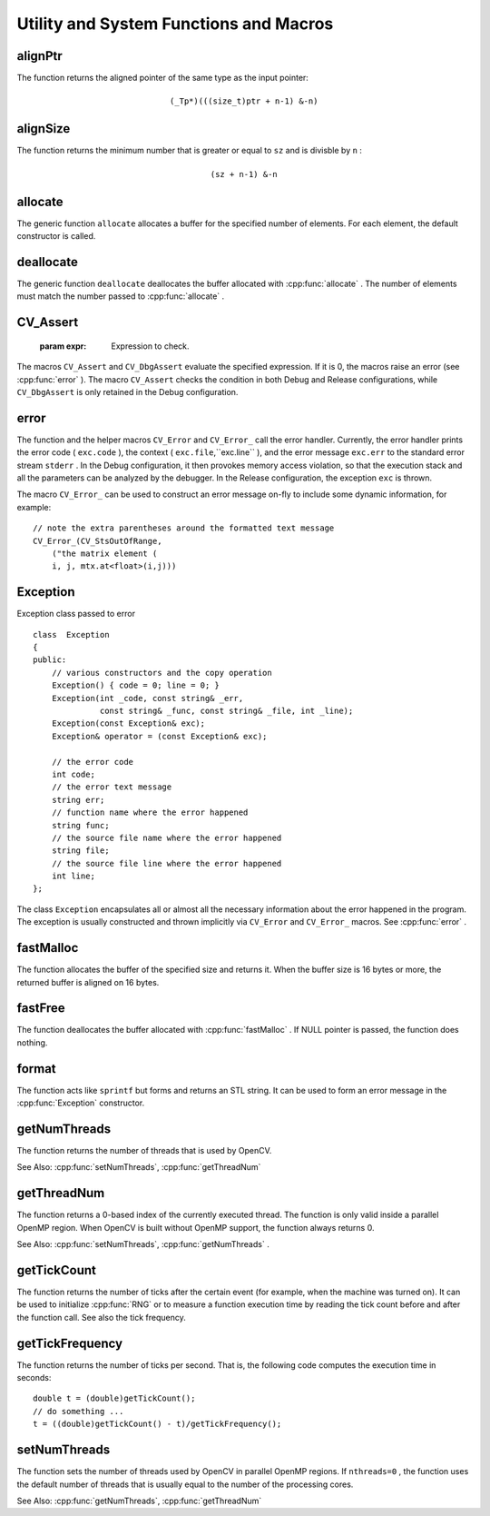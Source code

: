 Utility and System Functions and Macros
=======================================

.. highlight:: cpp

.. index:: alignPtr

alignPtr
------------
.. cpp:function:: template<typename _Tp> _Tp* alignPtr(_Tp* ptr, int n=sizeof(_Tp))

    Aligns a pointer to the specified number of bytes.

    :param ptr: Aligned pointer.

    :param n: Alignment size that must be a power of two.

The function returns the aligned pointer of the same type as the input pointer:

.. math::

    \texttt{(\_Tp*)(((size\_t)ptr + n-1) \& -n)}

.. index:: alignSize

alignSize
-------------
.. cpp:function:: size_t alignSize(size_t sz, int n)

    Aligns a buffer size to the specified number of bytes.

    :param sz: Buffer size to align.

    :param n: Alignment size that must be a power of two.

The function returns the minimum number that is greater or equal to ``sz`` and is divisble by ``n`` :

.. math::

    \texttt{(sz + n-1) \& -n}

.. index:: allocate

allocate
------------
.. cpp:function:: template<typename _Tp> _Tp* allocate(size_t n)

    Allocates an array of elements.

    :param n: Number of elements to allocate.

The generic function ``allocate`` allocates a buffer for the specified number of elements. For each element, the default constructor is called.

.. index:: deallocate

deallocate
--------------
.. cpp:function:: template<typename _Tp> void deallocate(_Tp* ptr, size_t n)

    Deallocates an array of elements.

    :param ptr: Pointer to the deallocated buffer.

    :param n: Number of elements in the buffer.

The generic function ``deallocate`` deallocates the buffer allocated with
:cpp:func:`allocate` . The number of elements must match the number passed to
:cpp:func:`allocate` .

.. index:: CV_Assert

.. _CV_Assert:

CV_Assert
---------
.. cpp:function:: CV_Assert(expr)

    Checks a condition at runtime. ::

    #define CV_Assert( expr ) ...
    #define CV_DbgAssert(expr) ...
..

    :param expr: Expression to check.

The macros ``CV_Assert`` and ``CV_DbgAssert`` evaluate the specified expression. If it is 0, the macros raise an error (see
:cpp:func:`error` ). The macro ``CV_Assert`` checks the condition in both Debug and Release configurations, while ``CV_DbgAssert`` is only retained in the Debug configuration.

.. index:: error

error
---------
.. cpp:function:: void error( const Exception\& exc )

.. cpp:function:: \#define CV_Error( code, msg ) <...>

.. cpp:function:: \#define CV_Error_( code, args ) <...>

    Signals an error and raises an exception.

    :param exc: Exception to throw.

    :param code: Error code. Normally, it is a negative value. The list of pre-defined error codes can be found in  ``cxerror.h`` .   
	
	:param msg: Text of the error message.

    :param args: ``printf`` -like formatted error message in parentheses.

The function and the helper macros ``CV_Error`` and ``CV_Error_`` call the error handler. Currently, the error handler prints the error code ( ``exc.code`` ), the context ( ``exc.file``,``exc.line`` ), and the error message ``exc.err`` to the standard error stream ``stderr`` . In the Debug configuration, it then provokes memory access violation, so that the execution stack and all the parameters can be analyzed by the debugger. In the Release configuration, the exception ``exc`` is thrown.

The macro ``CV_Error_`` can be used to construct an error message on-fly to include some dynamic information, for example: ::

    // note the extra parentheses around the formatted text message
    CV_Error_(CV_StsOutOfRange,
        ("the matrix element (
        i, j, mtx.at<float>(i,j)))

.. index:: Exception

.. _Exception:

Exception
---------
.. c:type:: Exception

Exception class passed to error ::

    class  Exception
    {
    public:
        // various constructors and the copy operation
        Exception() { code = 0; line = 0; }
        Exception(int _code, const string& _err,
                  const string& _func, const string& _file, int _line);
        Exception(const Exception& exc);
        Exception& operator = (const Exception& exc);

        // the error code
        int code;
        // the error text message
        string err;
        // function name where the error happened
        string func;
        // the source file name where the error happened
        string file;
        // the source file line where the error happened
        int line;
    };

The class ``Exception`` encapsulates all or almost all the necessary information about the error happened in the program. The exception is usually constructed and thrown implicitly via ``CV_Error`` and ``CV_Error_`` macros. See
:cpp:func:`error` .

.. index:: fastMalloc

fastMalloc
--------------
.. cpp:function:: void* fastMalloc(size_t size)

    Allocates an aligned memory buffer.

    :param size: Allocated buffer size.

The function allocates the buffer of the specified size and returns it. When the buffer size is 16 bytes or more, the returned buffer is aligned on 16 bytes.

.. index:: fastFree

fastFree
------------
.. cpp:function:: void fastFree(void* ptr)

    Deallocates a memory buffer.

    :param ptr: Pointer to the allocated buffer.

The function deallocates the buffer allocated with
:cpp:func:`fastMalloc` .
If NULL pointer is passed, the function does nothing.

.. index:: format

format
----------
.. cpp:function:: string format( const char* fmt, ... )

    Returns a text string formatted using the ``printf`` -like expression.

    :param fmt: ``printf`` -compatible formatting specifiers.

The function acts like ``sprintf``  but forms and returns an STL string. It can be used to form an error message in the
:cpp:func:`Exception` constructor.

.. index:: getNumThreads

getNumThreads
-----------------
.. cpp:function:: int getNumThreads()

    Returns the number of threads used by OpenCV.

The function returns the number of threads that is used by OpenCV.

See Also:
:cpp:func:`setNumThreads`,
:cpp:func:`getThreadNum` 

.. index:: getThreadNum

getThreadNum
----------------
.. cpp:function:: int getThreadNum()

    Returns the index of the currently executed thread.

The function returns a 0-based index of the currently executed thread. The function is only valid inside a parallel OpenMP region. When OpenCV is built without OpenMP support, the function always returns 0.

See Also:
:cpp:func:`setNumThreads`,
:cpp:func:`getNumThreads` .

.. index:: getTickCount

getTickCount
----------------
.. cpp:function:: int64 getTickCount()

    Returns the number of ticks.

The function returns the number of ticks after the certain event (for example, when the machine was turned on).
It can be used to initialize
:cpp:func:`RNG` or to measure a function execution time by reading the tick count before and after the function call. See also the tick frequency.

.. index:: getTickFrequency

getTickFrequency
--------------------
.. cpp:function:: double getTickFrequency()

    Returns the number of ticks per second.

The function returns the number of ticks per second.
That is, the following code computes the execution time in seconds: ::

    double t = (double)getTickCount();
    // do something ...
    t = ((double)getTickCount() - t)/getTickFrequency();

.. index:: setNumThreads

setNumThreads
-----------------
.. cpp:function:: void setNumThreads(int nthreads)

    Sets the number of threads used by OpenCV.

    :param nthreads: Number of threads used by OpenCV.

The function sets the number of threads used by OpenCV in parallel OpenMP regions. If ``nthreads=0`` , the function uses the default number of threads that is usually equal to the number of the processing cores.

See Also:
:cpp:func:`getNumThreads`,
:cpp:func:`getThreadNum` 